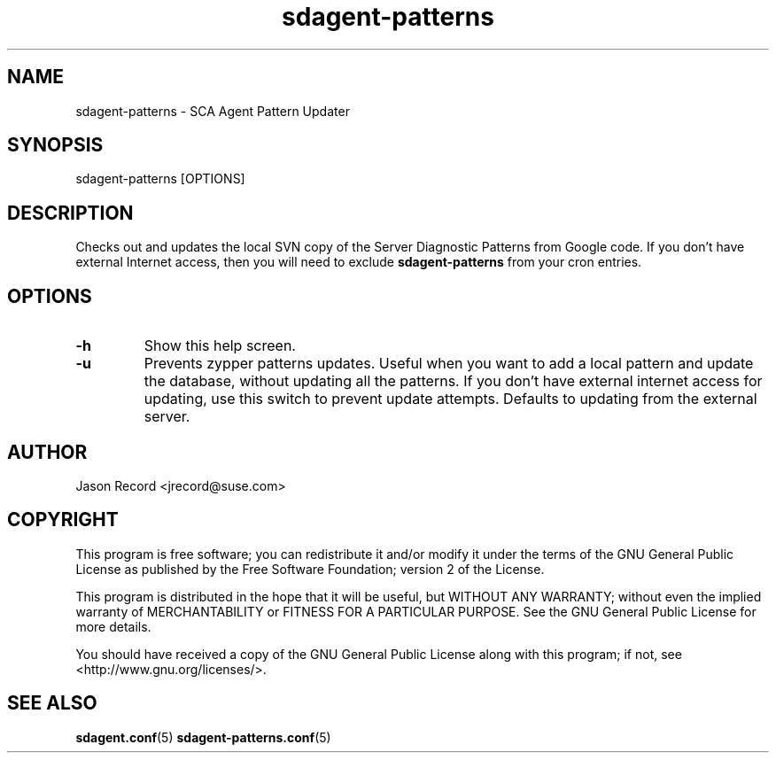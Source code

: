 .TH sdagent-patterns 8 "18 Mar 2014" "sdagent-patterns" "Supportconfig Analysis Manual"
.SH NAME
sdagent-patterns - SCA Agent Pattern Updater
.SH SYNOPSIS
sdagent-patterns [OPTIONS]
.SH DESCRIPTION
Checks out and updates the local SVN copy of the Server Diagnostic Patterns from Google code. If you don't have external Internet access, then you will need to exclude \fBsdagent-patterns\fR from your cron entries.
.SH OPTIONS
.TP
\fB\-h\fR
Show this help screen.
.TP
\fB\-u\fR
Prevents zypper patterns updates. Useful when you want to add a local pattern and update the database, without updating all the patterns. If you don't have external internet access for updating, use this switch to prevent update attempts. Defaults to updating from the external server.
.SH AUTHOR
Jason Record <jrecord@suse.com>
.SH COPYRIGHT
This program is free software; you can redistribute it and/or modify
it under the terms of the GNU General Public License as published by
the Free Software Foundation; version 2 of the License.
.PP
This program is distributed in the hope that it will be useful,
but WITHOUT ANY WARRANTY; without even the implied warranty of
MERCHANTABILITY or FITNESS FOR A PARTICULAR PURPOSE.  See the
GNU General Public License for more details.
.PP
You should have received a copy of the GNU General Public License
along with this program; if not, see <http://www.gnu.org/licenses/>.
.SH SEE ALSO
.BR sdagent.conf (5)
.BR sdagent-patterns.conf (5)

